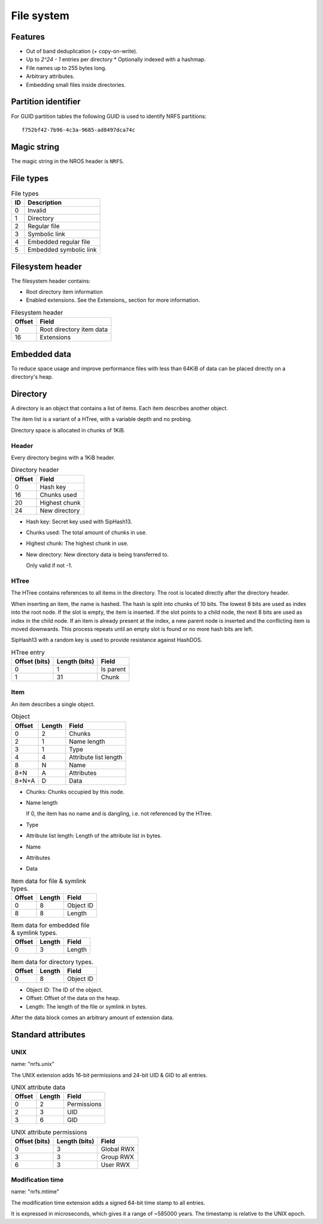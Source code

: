 File system
===========

Features
--------

* Out of band deduplication (+ copy-on-write).
* Up to `2^24 - 1` entries per directory
  * Optionally indexed with a hashmap.
* File names up to 255 bytes long.
* Arbitrary attributes.
* Embedding small files inside directories.


Partition identifier
--------------------

For GUID partition tables the following GUID is used to identify NRFS partitions:

::

  f752bf42-7b96-4c3a-9685-ad8497dca74c


Magic string
------------

The magic string in the NROS header is ``NRFS``.


File types
----------

.. table:: File types

  == ===========
  ID Description
  == ===========
   0 Invalid
   1 Directory
   2 Regular file
   3 Symbolic link
   4 Embedded regular file
   5 Embedded symbolic link
  == ===========


Filesystem header
-----------------

The filesystem header contains:

* Root directory item information

* Enabled extensions.
  See the Extensions_ section for more information.

.. table:: Filesystem header

  ====== =====
  Offset Field
  ====== =====
       0 Root directory item data
      16 Extensions
  ====== =====


Embedded data
-------------

To reduce space usage and improve performance files with less than 64KiB of
data can be placed directly on a directory's heap.


Directory
---------

A directory is an object that contains a list of items.
Each item describes another object.

The item list is a variant of a HTree, with a variable depth and no probing.

Directory space is allocated in chunks of 1KiB.

Header
~~~~~~

Every directory begins with a 1KiB header.

.. table:: Directory header

  ====== =====
  Offset Field
  ====== =====
       0 Hash key
      16 Chunks used
      20 Highest chunk
      24 New directory
  ====== =====

* Hash key: Secret key used with SipHash13.

* Chunks used: The total amount of chunks in use.

* Highest chunk: The highest chunk in use.

* New directory: New directory data is being transferred to.

  Only valid if not -1.

HTree
~~~~~

The HTree contains references to all items in the directory.
The root is located directly after the directory header.

When inserting an item, the name is hashed.
The hash is split into chunks of 10 bits.
The lowest 8 bits are used as index into the root node.
If the slot is empty, the item is inserted.
If the slot points to a child node, the next 8 bits are used as index in the
child node.
If an item is already present at the index, a new parent node is inserted and
the conflicting item is moved downwards.
This process repeats until an empty slot is found or no more hash bits are
left.

SipHash13 with a random key is used to provide resistance against HashDOS.

.. table:: HTree entry

   ============= ============= =====
   Offset (bits) Length (bits) Field
   ============= ============= =====
               0             1 Is parent
               1            31 Chunk
   ============= ============= =====


Item
~~~~

An item describes a single object.

.. table:: Object

   ====== ====== =====
   Offset Length Field
   ====== ====== =====
        0      2 Chunks
        2      1 Name length
        3      1 Type
        4      4 Attribute list length
        8      N Name
      8+N      A Attributes
    8+N+A      D Data
   ====== ====== =====

* Chunks: Chunks occupied by this node.

* Name length

  If 0, the item has no name and is dangling,
  i.e. not referenced by the HTree.

* Type

* Attribute list length: Length of the attribute list in bytes.

* Name

* Attributes

* Data

.. table:: Item data for file & symlink types.

   ====== ====== =====
   Offset Length Field
   ====== ====== =====
        0      8 Object ID
        8      8 Length
   ====== ====== =====

.. table:: Item data for embedded file & symlink types.

   ====== ====== =====
   Offset Length Field
   ====== ====== =====
        0      3 Length
   ====== ====== =====

.. table:: Item data for directory types.

   ====== ====== =====
   Offset Length Field
   ====== ====== =====
        0      8 Object ID
   ====== ====== =====

* Object ID: The ID of the object.

* Offset: Offset of the data on the heap.

* Length: The length of the file or symlink in bytes.

After the data block comes an arbitrary amount of extension data.


Standard attributes
-------------------

UNIX
~~~~

name: "nrfs.unix"

The UNIX extension adds 16-bit permissions and 24-bit UID & GID to all entries.

.. table:: UNIX attribute data

   ====== ====== =====
   Offset Length Field
   ====== ====== =====
        0      2 Permissions
        2      3 UID
        3      6 GID
   ====== ====== =====

.. table:: UNIX attribute permissions

  ============= ============= =====
  Offset (bits) Length (bits) Field
  ============= ============= =====
              0             3 Global RWX
              3             3 Group RWX
              6             3 User RWX
  ============= ============= =====


Modification time
~~~~~~~~~~~~~~~~~

name: "nrfs.mtime"

The modification time extension adds a signed 64-bit time stamp to all entries.

It is expressed in microseconds, which gives it a range of ~585000 years.
The timestamp is relative to the UNIX epoch.
